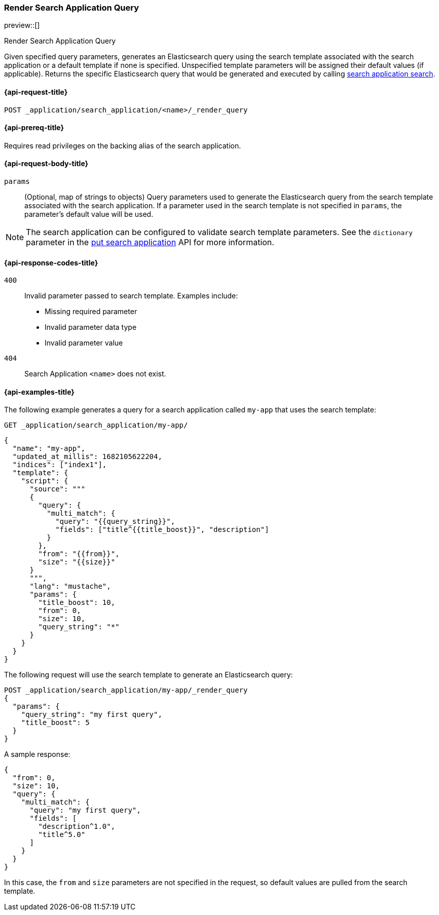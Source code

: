 [role="xpack"]
[[search-application-render-query]]
=== Render Search Application Query

preview::[]

++++
<titleabbrev>Render Search Application Query</titleabbrev>
++++

Given specified query parameters, generates an Elasticsearch query using the search template associated with the search
application or a default template if none is specified.
Unspecified template parameters will be assigned their default values (if applicable).
Returns the specific Elasticsearch query that would be generated and executed by calling
<<search-application-search,search application search>>.

[[search-application-render-query-request]]
==== {api-request-title}

`POST _application/search_application/<name>/_render_query`

[[search-application-render-query-prereqs]]
==== {api-prereq-title}

Requires read privileges on the backing alias of the search application.

[[search-application-render-query-request-body]]
==== {api-request-body-title}

`params`::
(Optional, map of strings to objects)
Query parameters used to generate the Elasticsearch query from the search template associated with the search
application.
If a parameter used in the search template is not specified in `params`, the parameter's default value will be used.

[NOTE]
====
The search application can be configured to validate search template parameters.
See the `dictionary` parameter in the <<put-search-application-dictionary-param, put search application>> API for more
information.
====

[[search-application-render-query-response-codes]]
==== {api-response-codes-title}

`400`::
Invalid parameter passed to search template.
Examples include:

- Missing required parameter
- Invalid parameter data type
- Invalid parameter value

`404`::
Search Application `<name>` does not exist.

[[search-application-render-query-example]]
==== {api-examples-title}

The following example generates a query for a search application called `my-app` that uses the search template:

////
[source,console]
----
PUT /index1

PUT _application/search_application/my-app
{
  "indices": ["index1"],
  "updated_at_millis": 1682105622204,
  "template": {
    "script": {
      "lang": "mustache",
      "source": """
      {
        "query": {
          "multi_match": {
            "query": "{{query_string}}",
            "fields": ["title^{{title_boost}}", "description"]
          }
        },
        "from": "{{from}}",
        "size": "{{size}}"
      }
      """,
      "params": {
        "query_string": "*",
        "title_boost": 10,
        "from": 0,
        "size": 10
      }
    }
  }
}
----
// TESTSETUP

[source,console]
--------------------------------------------------
DELETE _application/search_application/my-app

DELETE index1

--------------------------------------------------
// TEARDOWN

////

[source,console]
----
GET _application/search_application/my-app/
----

[source,console-result]
----
{
  "name": "my-app",
  "updated_at_millis": 1682105622204,
  "indices": ["index1"],
  "template": {
    "script": {
      "source": """
      {
        "query": {
          "multi_match": {
            "query": "{{query_string}}",
            "fields": ["title^{{title_boost}}", "description"]
          }
        },
        "from": "{{from}}",
        "size": "{{size}}"
      }
      """,
      "lang": "mustache",
      "params": {
        "title_boost": 10,
        "from": 0,
        "size": 10,
        "query_string": "*"
      }
    }
  }
}
----

The following request will use the search template to generate an Elasticsearch query:

[source,console]
----
POST _application/search_application/my-app/_render_query
{
  "params": {
    "query_string": "my first query",
    "title_boost": 5
  }
}
----

A sample response:

[source,console-result]
----
{
  "from": 0,
  "size": 10,
  "query": {
    "multi_match": {
      "query": "my first query",
      "fields": [
        "description^1.0",
        "title^5.0"
      ]
    }
  }
}
----
// TEST[continued]

In this case, the `from` and `size` parameters are not specified in the request, so default values are pulled from the
search template.

